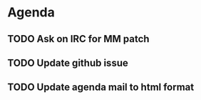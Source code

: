 * Agenda

** TODO Ask on IRC for MM patch
DEADLINE: <2024-08-27>

** TODO Update github issue
DEADLINE: <2024-08-27>

** TODO Update agenda mail to html format
DEADLINE: <2024-09-09 Mon>

